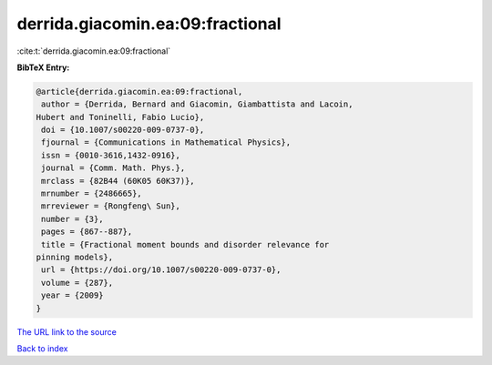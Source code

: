 derrida.giacomin.ea:09:fractional
=================================

:cite:t:`derrida.giacomin.ea:09:fractional`

**BibTeX Entry:**

.. code-block:: bibtex

   @article{derrida.giacomin.ea:09:fractional,
    author = {Derrida, Bernard and Giacomin, Giambattista and Lacoin,
   Hubert and Toninelli, Fabio Lucio},
    doi = {10.1007/s00220-009-0737-0},
    fjournal = {Communications in Mathematical Physics},
    issn = {0010-3616,1432-0916},
    journal = {Comm. Math. Phys.},
    mrclass = {82B44 (60K05 60K37)},
    mrnumber = {2486665},
    mrreviewer = {Rongfeng\ Sun},
    number = {3},
    pages = {867--887},
    title = {Fractional moment bounds and disorder relevance for
   pinning models},
    url = {https://doi.org/10.1007/s00220-009-0737-0},
    volume = {287},
    year = {2009}
   }

`The URL link to the source <ttps://doi.org/10.1007/s00220-009-0737-0}>`__


`Back to index <../By-Cite-Keys.html>`__
